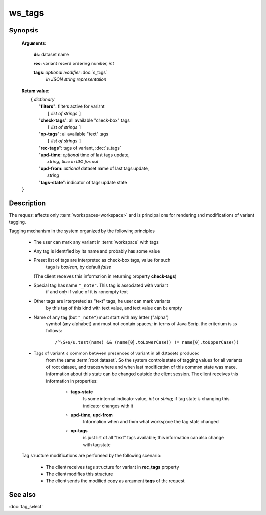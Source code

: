 ws_tags
=======

Synopsis
--------

    .. index:: 
        ws_tags; request


    **Arguments**: 

        **ds**: dataset name
        
        .. index:: 
            rec; argument of ws_tags

        **rec**: variant record ordering number, *int*
    
        .. index:: 
            tags; argument of ws_tags

        **tags**: *optional modifier* :doc:`s_tags`
             *in JSON string representation*
            
    **Return value**: 
    
    |  ``{`` *dictionary*
    |       "**filters**":  filters active for variant
    |           ``[`` *list of strings* ``]``
    |       "**check-tags**": all available "check-box" tags
    |           ``[`` *list of strings* ``]``
    |       "**op-tags**": all available "text" tags
    |           ``[`` *list of strings* ``]``
    |       "**rec-tags**": tags of variant, :doc:`s_tags`
    |       "**upd-time**: *optional* time of last tags update, 
    |                        *string, time in ISO format*
    |       "**upd-from**: *optional* dataset name of last tags update, 
    |                        *string*
    |       "**tags-state**": indicator of tags update state
    | ``}``

Description
-----------

The request affects only :term:`workspaces<workspace>` and is principal one 
for rendering and modifications of variant tagging.

Tagging mechanism in the system organized by the following principles

    * The user can mark any variant in :term:`workspace` with tags
    
    * Any tag is identified by its name and probably has some value
    
    * Preset list of tags are interpreted as check-box tags, value for such 
        tags is *boolean*, by default *false*
        
      (The client receives this information in returning property **check-tags**)
        
    * Special tag has name ``"_note"``. This tag is associated with variant 
        if and only if value of it is nonempty text
        
    * Other tags are interpreted as "text" tags, he user can mark variants
        by this tag of this kind with text value, and text value can be empty
        
    * Name of any tag (but ``"_note"``) must start with any letter ("alpha") 
        symbol (any alphabet) and must not contain spaces; in terms of Java Script 
        the criterium is as follows:
    
        ::
        
            /^\S+$/u.test(name) && (name[0].toLowerCase() != name[0].toUpperCase())

    * Tags of variant is common between presences of variant in all datasets produced 
        from the same :term:`root dataset`. So the system controls state of tagging values 
        for all variants of root dataset, and traces where and when last modification of 
        this common state was made. Information about this state can be changed outside
        the client session. The client receives this information in properties:

            .. _tags_state:
        
            * **tags-state**
                Is some internal indicator value, *int* or *string*; if tag state 
                is changing this indicator changes with it
                
            * **upd-time**, **upd-from**
                Information when and from what workspace the tag state changed
            
            * **op-tags** 
                is just list of all "text" tags available; this information can also 
                change with tag state

    Tag structure modifications are performed by the following scenario: 
    
        - The client receives tags structure for variant in **rec_tags** property
        
        - The client modifies this structure
        
        - The client sends the modified copy as argument **tags** of the request
                
See also
--------
:doc:`tag_select`
